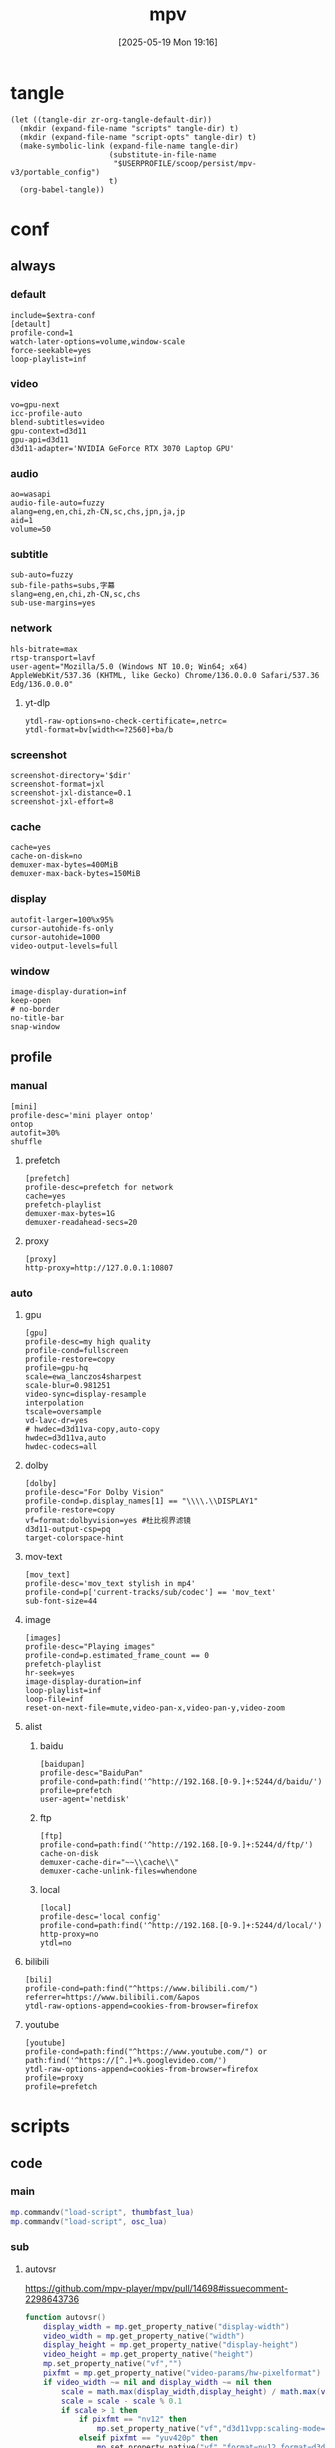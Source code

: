 #+title:      mpv
#+date:       [2025-05-19 Mon 19:16]
#+filetags:   :entertainment:
#+identifier: 20250519T191624
* tangle
#+begin_src elisp
(let ((tangle-dir zr-org-tangle-default-dir))
  (mkdir (expand-file-name "scripts" tangle-dir) t)
  (mkdir (expand-file-name "script-opts" tangle-dir) t)
  (make-symbolic-link (expand-file-name tangle-dir)
                      (substitute-in-file-name
                       "$USERPROFILE/scoop/persist/mpv-v3/portable_config")
                      t)
  (org-babel-tangle))
#+end_src
* conf
:PROPERTIES:
:header-args:conf-unix: :tangle "_tangle/mpv.conf"
:END:

** always
*** default
:PROPERTIES:
:CUSTOM_ID: fcfc81f5-0e48-4f31-bf89-951c30c9fc3a
:END:
#+begin_src conf-unix :var extra-conf=(expand-file-name "_mpv.conf")
include=$extra-conf
[detault]
profile-cond=1
watch-later-options=volume,window-scale
force-seekable=yes
loop-playlist=inf
#+end_src
*** video
:PROPERTIES:
:CUSTOM_ID: 7163a856-ee8c-48f9-8660-986236530488
:END:
#+begin_src conf-unix
vo=gpu-next
icc-profile-auto
blend-subtitles=video
gpu-context=d3d11
gpu-api=d3d11
d3d11-adapter='NVIDIA GeForce RTX 3070 Laptop GPU'
#+end_src
*** audio
:PROPERTIES:
:CUSTOM_ID: bb9ed961-9b8e-48f0-ae20-7c91f7c1573c
:END:
#+begin_src conf-unix
ao=wasapi
audio-file-auto=fuzzy
alang=eng,en,chi,zh-CN,sc,chs,jpn,ja,jp
aid=1
volume=50
#+end_src
*** subtitle
:PROPERTIES:
:CUSTOM_ID: 529a2b5e-6787-49c6-bdf7-d0ac1dbc6aa0
:END:
#+begin_src conf-unix
sub-auto=fuzzy
sub-file-paths=subs,字幕
slang=eng,en,chi,zh-CN,sc,chs
sub-use-margins=yes
#+end_src
*** network
:PROPERTIES:
:CUSTOM_ID: b19e7389-e128-4739-bfcc-9337ed2577fa
:END:
#+begin_src conf-unix
hls-bitrate=max
rtsp-transport=lavf
user-agent="Mozilla/5.0 (Windows NT 10.0; Win64; x64) AppleWebKit/537.36 (KHTML, like Gecko) Chrome/136.0.0.0 Safari/537.36 Edg/136.0.0.0"
#+end_src
**** yt-dlp
:PROPERTIES:
:CUSTOM_ID: 606d4c45-3b76-488d-8560-f10b2bc29aab
:END:
#+begin_src conf-unix
ytdl-raw-options=no-check-certificate=,netrc=
ytdl-format=bv[width<=?2560]+ba/b
#+end_src
*** screenshot
:PROPERTIES:
:CUSTOM_ID: 33447925-6144-4703-9798-0fce0a337d2f
:END:
#+begin_src conf-unix :var dir=(substitute-in-file-name "$USERPROFILE/Pictures/mpv")
screenshot-directory='$dir'
screenshot-format=jxl
screenshot-jxl-distance=0.1
screenshot-jxl-effort=8
#+end_src
*** cache
:PROPERTIES:
:CUSTOM_ID: 2a08636d-8495-49f8-9d79-2e3255e3016e
:END:
#+begin_src conf-unix
cache=yes
cache-on-disk=no
demuxer-max-bytes=400MiB
demuxer-max-back-bytes=150MiB
#+end_src
*** display
:PROPERTIES:
:CUSTOM_ID: 6c3730e1-d6d9-4cbb-96ca-1b8129eb65eb
:END:
#+begin_src conf-unix
autofit-larger=100%x95%
cursor-autohide-fs-only
cursor-autohide=1000
video-output-levels=full
#+end_src
*** window
:PROPERTIES:
:CUSTOM_ID: d3d06537-b3b2-4147-b7d2-b7fafcc60cb2
:END:
#+begin_src conf-unix
image-display-duration=inf
keep-open
# no-border
no-title-bar
snap-window
#+end_src
** profile
*** manual
:PROPERTIES:
:CUSTOM_ID: 557be9cd-0f22-40ad-8f49-a4c03e5663bc
:END:
#+begin_src conf-unix
[mini]
profile-desc='mini player ontop'
ontop
autofit=30%
shuffle
#+end_src
**** prefetch
:PROPERTIES:
:CUSTOM_ID: c46ed5d2-29bf-4b05-a65d-fff1495759d3
:END:
#+begin_src conf-unix
[prefetch]
profile-desc=prefetch for network
cache=yes
prefetch-playlist
demuxer-max-bytes=1G
demuxer-readahead-secs=20
#+end_src
**** proxy
:PROPERTIES:
:CUSTOM_ID: 570a656b-1bdf-4e69-b734-3abe3e2ed8fa
:END:
#+begin_src conf-unix
[proxy]
http-proxy=http://127.0.0.1:10807
#+end_src

*** auto
**** gpu
:PROPERTIES:
:CUSTOM_ID: 7dd763c3-70ee-4767-9201-7d0948db2b1d
:END:
#+begin_src conf-unix
[gpu]
profile-desc=my high quality
profile-cond=fullscreen
profile-restore=copy
profile=gpu-hq
scale=ewa_lanczos4sharpest
scale-blur=0.981251
video-sync=display-resample
interpolation
tscale=oversample
vd-lavc-dr=yes
# hwdec=d3d11va-copy,auto-copy
hwdec=d3d11va,auto
hwdec-codecs=all
#+end_src
**** dolby
#+begin_src conf-unix :tangle no
[dolby]
profile-desc="For Dolby Vision"
profile-cond=p.display_names[1] == "\\\\.\\DISPLAY1"
profile-restore=copy
vf=format:dolbyvision=yes #杜比视界滤镜
d3d11-output-csp=pq
target-colorspace-hint
#+end_src
**** mov-text
:PROPERTIES:
:CUSTOM_ID: 77dac732-5ff9-4f3d-a686-ac401a2fd674
:END:
#+begin_src conf-unix
[mov_text]
profile-desc='mov_text stylish in mp4'
profile-cond=p['current-tracks/sub/codec'] == 'mov_text'
sub-font-size=44
#+end_src
**** image
:PROPERTIES:
:CUSTOM_ID: 7aac8967-4623-4ecf-83d1-4fa3d50655a2
:END:
#+begin_src conf-unix
[images]
profile-desc="Playing images"
profile-cond=p.estimated_frame_count == 0
prefetch-playlist
hr-seek=yes
image-display-duration=inf
loop-playlist=inf
loop-file=inf
reset-on-next-file=mute,video-pan-x,video-pan-y,video-zoom
#+end_src
**** alist
***** baidu
:PROPERTIES:
:CUSTOM_ID: 411b30f4-2e32-411c-a539-282378e9c3d0
:END:
#+begin_src conf-unix
[baidupan]
profile-desc="BaiduPan"
profile-cond=path:find('^http://192.168.[0-9.]+:5244/d/baidu/')
profile=prefetch
user-agent='netdisk'
#+end_src
***** ftp
:PROPERTIES:
:CUSTOM_ID: c34f8d25-ed32-4f87-a222-bd434bb4564d
:END:
#+begin_src conf-unix
[ftp]
profile-cond=path:find('^http://192.168.[0-9.]+:5244/d/ftp/')
cache-on-disk
demuxer-cache-dir="~~\\cache\\"
demuxer-cache-unlink-files=whendone
#+end_src
***** local
:PROPERTIES:
:CUSTOM_ID: f6fe4302-3818-4f8e-b877-b7a428459bdb
:END:
#+begin_src conf-unix
[local]
profile-desc='local config'
profile-cond=path:find('^http://192.168.[0-9.]+:5244/d/local/')
http-proxy=no
ytdl=no
#+end_src
**** bilibili
:PROPERTIES:
:CUSTOM_ID: eb72ecbb-c34b-4185-b972-f2400ee5ac57
:END:
#+begin_src conf-unix
[bili]
profile-cond=path:find("^https://www.bilibili.com/")
referrer=https://www.bilibili.com/&apos
ytdl-raw-options-append=cookies-from-browser=firefox
#+end_src
**** youtube
:PROPERTIES:
:CUSTOM_ID: b5fc1e77-59ba-4b15-b574-8da0ae323e78
:END:
#+begin_src conf-unix
[youtube]
profile-cond=path:find("^https://www.youtube.com/") or path:find('^https://[^.]+%.googlevideo.com/')
ytdl-raw-options-append=cookies-from-browser=firefox
profile=proxy
profile=prefetch
#+end_src
* scripts
:PROPERTIES:
:tangle-dir: _tangle/scripts
:END:
** code

*** main
:PROPERTIES:
:CUSTOM_ID: 57407e82-97f0-4ca4-ba6d-547ce0bd1676
:END:
#+header: :var osc_lua=(expand-file-name "libs/thumbfast-osc/player/lua/osc.lua")
#+header: :var thumbfast_lua=(expand-file-name "libs/thumbfast/thumbfast.lua")
#+begin_src lua :tangle (zr-org-by-tangle-dir "main.lua")
mp.commandv("load-script", thumbfast_lua)
mp.commandv("load-script", osc_lua)
#+end_src
*** sub
**** autovsr
:PROPERTIES:
:CUSTOM_ID: bc6a80b4-1ad7-47a4-8d34-4e19b49ac3fd
:END:
https://github.com/mpv-player/mpv/pull/14698#issuecomment-2298643736
#+begin_src lua :tangle (zr-org-by-tangle-dir "autovsr.lua")
function autovsr()
    display_width = mp.get_property_native("display-width")
    video_width = mp.get_property_native("width")
    display_height = mp.get_property_native("display-height")
    video_height = mp.get_property_native("height")
    mp.set_property_native("vf","")
    pixfmt = mp.get_property_native("video-params/hw-pixelformat") or mp.get_property_native("video-params/pixelformat")
    if video_width ~= nil and display_width ~= nil then 
        scale = math.max(display_width,display_height) / math.max(video_width,video_height)
        scale = scale - scale % 0.1
        if scale > 1 then
            if pixfmt == "nv12" then
                mp.set_property_native("vf","d3d11vpp:scaling-mode=nvidia:scale="..scale)
            elseif pixfmt == "yuv420p" then
                mp.set_property_native("vf","format=nv12,format=d3d11,d3d11vpp:scaling-mode=nvidia:scale="..scale)
            end
        end
    end
end
mp.observe_property("video-params/pixelformat", "native", autovsr)
#+end_src
**** shadow-shadow
:PROPERTIES:
:CUSTOM_ID: bd222aba-8236-4e43-9f96-22e881149b6c
:END:
#+begin_src lua :tangle (zr-org-by-tangle-dir "shadow-shadow.lua")
local lavfi_complex_bak = ''
local lavfi_complex_hstack = ''

local function lets_shadow()
    mp.commandv('show-text', 'Hstack show')
    lavfi_complex_bak = mp.get_property('lavfi-complex')
    mp.set_property('lavfi-complex', lavfi_complex_hstack)
end

local function shadow_shadow()
    local dw = mp.get_property('display-width')
    local w = mp.get_property_number('width')
    local h = mp.get_property_number('height')
    if dw and w < h and mp.get_property_number('estimated-frame-count') ~= 0 then
        print('display-width: ' .. dw)
        print('width: ' .. w)
        print('height: ' .. h)
        lavfi_complex_hstack = "[vid1] split=3 [v1][v2][v3] ; [v1][v2][v3] hstack=inputs=3,scale=w='min(" .. dw .. ",iw)':h=-1 [vo]"
        lets_shadow()
    end
end

local function light_light()
    if mp.get_property('lavfi-complex') == lavfi_complex_hstack then
        mp.set_property('lavfi-complex', lavfi_complex_bak)
    end
end

-- mp.register_event('file-loaded', shadow_shadow)
-- mp.register_event('start-file', light_light)

#+end_src
**** ontop
:PROPERTIES:
:CUSTOM_ID: 1f2b9d6c-a183-44e0-b3dc-72587851e541
:END:
https://github.com/wishyu/mpv-ontop-window
#+begin_src lua :tangle (zr-org-by-tangle-dir "ontop.lua")
local was_ontop = false

local function my_auto_ontop(name, value)
    local ontop = mp.get_property_bool('ontop')
    if value then
        if ontop then
            mp.set_property_bool('ontop', false)
            was_ontop = true
        end
    else
        if was_ontop and not ontop then
            mp.set_property_bool('ontop', true)
        end
        was_ontop = false
    end
end

mp.observe_property('fullscreen', 'bool', my_auto_ontop)
mp.observe_property('pause', 'bool', my_auto_ontop)
#+end_src
**** ytdl-prefetch
:PROPERTIES:
:CUSTOM_ID: 16c623cd-d921-44ea-9ab8-0ad25f0421df
:END:
#+begin_src lua :tangle (zr-org-by-tangle-dir "ytdl-prefetch.lua") :var python_path=(executable-find "python")
local utils = require 'mp.utils'

local ytdl_videos = {
    ['^https://www.youtube.com/watch'] = {
        '--cookies-from-browser', 'firefox'
    }
}

local playlist_patterns = {
    '^https://www.youtube.com/(@|playlist%?)',
    '%.m3u8?$'
}

function flatten_array(arr)
    local flat = {}
    for _, v in ipairs(arr) do
        if type(v) == 'table' then
            for _, nested_v in ipairs(v) do
                table.insert(flat, nested_v)
            end
        else
            table.insert(flat, v)
        end
    end
    return flat
end

local function get_nth_index(n)
    local nth_index = mp.get_property_number('playlist-pos') + n
    local max_index_1 = mp.get_property_number('playlist-count')
    if nth_index >= max_index_1 then
        nth_index = nth_index - max_index_1
    elseif nth_index < 0 then
        nth_index = nth_index + max_index_1
    end
    return nth_index
end

local function get_index_filename(index)
    return mp.get_property_osd('playlist/' .. index .. '/filename')
end

local function get_index_id(index)
    return mp.get_property('playlist/' .. index .. '/id')
end

local function replace_file_at(url, index, options)
	mp.commandv('loadfile', url, 'insert-at', index, options or '')
	mp.commandv('playlist_remove', index + 1)
end

local function prefetch_url(index, file, args)
    local res = mp.command_native({
        name = 'subprocess',
        capture_stdout = true,
        capture_stderr = true,
        args = flatten_array({python_path, '-X', 'utf8', '-m', 'yt_dlp', '-egf', mp.get_property('ytdl-format'), args, file})
    })
    if res.status <= 0 then
	    local lines = {}
	    for s in res.stdout:gmatch('[^\r\n]+') do
		    table.insert(lines, s)
	    end
	    local audioURL = ''
	    if lines[3] then 
		    audioURL = ',audio-file=['..lines[3]..']'
	    end
	    if lines[1] and lines[2] then
            replace_file_at(lines[2], index, 'force-media-title=[' .. lines[1] .. ']' .. audioURL)
	    end
    else
        print(res.stderr)
    end
end

local function get_ytdl_args(str, patterns)
    for pattern, args in pairs(patterns) do
        if string.match(str, pattern) then
            return args
        end
    end
    return false
end

local function playlist_p(str)
    for _, pattern in ipairs(playlist_patterns) do
        if string.match(str, pattern) then
            return true
        end
    end
    return false
end

local replaced_files = {}
local replaced_files_size = 0

local function restore_prev(n)
    for i = 1, n do
        local prev_index = get_nth_index(-n)
        local prev_id = get_index_id(prev_index)
        if replaced_files[prev_id] then
            replace_file_at(replaced_files[prev_id], prev_index)
            replaced_files[prev_id] = nil
            replaced_files_size = replaced_files_size - 1
        end
    end
end

local function prefetch_next(n)
    for i = 1, n do
        local index = get_nth_index(i)
        local file = get_index_filename(index)

        if playlist_p(file) then
            return
        end

        local ytdl_args = get_ytdl_args(file, ytdl_videos)
	    if ytdl_args then
            prefetch_url(index, file, ytdl_args)
            local id = get_index_id(index)
            replaced_files[id] = file
            replaced_files_size = replaced_files_size + 1
	    end
    end
end

local function prefetch_worker(fetch_number)
    if mp.get_property_bool('options/prefetch-playlist') then
        prefetch_next(fetch_number)
    end
end

-- local function print_info(info)
--     print(mp.get_time() .. ' info: ' .. utils.to_string(info))
--     print(mp.get_time() .. ' pos: ' .. mp.get_property('playlist-pos'))
--     print(mp.get_time() .. ' count: ' .. mp.get_property('playlist-count'))
-- end

local function is_windows_p()
    for _, e in ipairs(utils.get_env_list()) do
        if e == 'OS=Windows_NT' then
            return true
        end
    end
    return false
end
local is_windows = is_windows_p()

local function browse_url()
    local index = mp.get_property('playlist-pos')
    local id = get_index_id(index)
    local url = mp.get_property('path')
    if replaced_files[id] then
        url = replaced_files[id]
    end
    if is_windows then
        mp.commandv('run', 'C:\\Windows\\system32\\cmd.exe', '/c', 'start ' .. url)
    end
end

local function observe(info)

    local list_count = mp.get_property_number('playlist-count')
    if list_count > 1 and mp.get_property_bool('options/prefetch-playlist') then

        local fetch_number = 1
        if list_count > 3 then
            fetch_number = 3
        elseif list_count > 2 then
            fetch_number = 2
        end

        if info.event == 'start-file' then
            local cur_file = mp.get_property_osd('filename')
            if playlist_p(cur_file) then
                return
            end

            prefetch_next(fetch_number)
            mp.unregister_event(observe)
            mp.register_event('end-file', observe)

        elseif info.reason == 'eof' or info.reason == 'stop' then
            restore_prev(math.min(fetch_number, replaced_files_size - fetch_number))
            prefetch_next(fetch_number)
        end
    end
end

mp.register_event('start-file', observe)
mp.add_key_binding('ctrl+o', 'Browse-url', browse_url)
#+end_src
**** network-subtitle
:PROPERTIES:
:CUSTOM_ID: 28598dbb-79cf-46ed-95e0-b667e50f2d76
:END:
MPV 网络字幕自动加载脚本
根据视频URL自动在服务器上查找并加载字幕文件
#+header: :var network_subtitle_conf=(expand-file-name "_tangle/script-opts/network-subtitle.lua")
#+begin_src lua :tangle (zr-org-by-tangle-dir "network-subtitle.lua")
local utils = require 'mp.utils'

local function load_subtitle_config()
  print(mp.get_script_name())
  local config_file, err = io.open(network_subtitle_conf, "r")
  
  if not config_file then
    return {}
  end
  
  local config_content = config_file:read("*all")
  config_file:close()
  
  -- 执行配置文件内容
  local config_func, load_err = load(config_content, config_path)
  if not config_func then
    return {}
  end
  
  local success, config = pcall(config_func)
  if not success then
    return {}
  end
  
  return config or {}
end

local subtitle_rules = load_subtitle_config()

-- 获取文件名（不含扩展名）
local function get_filename_without_ext(url)
  local filename = url:match("/([^/]+)$")
  if not filename then return nil end
  
  -- 移除查询参数
  filename = filename:gsub("%?.*$", "")
  
  -- 移除扩展名
  local name_without_ext = filename:match("^(.+)%.[^.]+$")
  return name_without_ext or filename
end

-- 生成字幕URL
local function generate_subtitle_urls(video_url, patterns, is_callback_result)
  local urls = {}
  local base_name = get_filename_without_ext(video_url)
  
  if not base_name then
    return urls
  end
  
  -- 获取视频URL的目录部分
  local dir_path = video_url:match("^(.+)/[^/]+$") or video_url
  
  for _, pattern in ipairs(patterns) do
    local subtitle_url
    
    if is_callback_result then
      -- 回调函数返回的结果，直接使用，不进行替换
      subtitle_url = pattern
    else
      -- 字符串数组模式，需要替换 ${name}
      subtitle_url = pattern:gsub("%${name}", function() return base_name end)
    end
    
    -- 如果是相对路径，则拼接完整URL
    if not subtitle_url:match("^[^:/]+://") then
      subtitle_url = dir_path .. "/" .. subtitle_url
    end
    
    table.insert(urls, subtitle_url)
  end
  
  return urls
end

-- 查找匹配的字幕规则
local function find_matching_rules(video_url)
  for pattern, subtitle_patterns in pairs(subtitle_rules) do
    if video_url:match(pattern) then
      -- 如果是函数，则调用函数获取字幕模式
      if type(subtitle_patterns) == "function" then
        local base_name = get_filename_without_ext(video_url)
        return subtitle_patterns(base_name, video_url), true
      end
      return subtitle_patterns, false
    end
  end
end

-- 尝试加载字幕
local function try_load_subtitle(url)
  mp.commandv("sub-add", url, "select")
end

-- 自动加载字幕
local function auto_load_subtitle()
  local video_url = mp.get_property("path")
  
  -- 只处理网络URL
  if not video_url or not video_url:match("^[^:/]+://") then
    return
  end
  
  -- 查找匹配的规则
  local subtitle_patterns, is_callback_result = find_matching_rules(video_url)
  if not subtitle_patterns then
    return
  end
  
  -- 生成字幕URL
  local subtitle_urls = generate_subtitle_urls(video_url, subtitle_patterns, is_callback_result)
  if #subtitle_urls == 0 then
    return
  end
  
  -- 尝试加载字幕
  for _, url in ipairs(subtitle_urls) do
    try_load_subtitle(url)
  end
end

-- 监听文件加载事件
mp.register_event("file-loaded", auto_load_subtitle)
#+end_src
***** config
字幕规则配置表
key: 视频URL匹配模式
value: 字幕URL模式列表，${name} 会被替换为视频文件名（不含扩展名）
       或者是一个回调函数，接受 base_name 和 video_url 参数，返回字幕URL列表
#+begin_src lua
return {
  -- 示例：使用字符串模式
  ["^http://[^/]+:5244/.+"] = {
    "字幕/${name}.ass"
    , "${name}.ass"
    , "${name}.srt"
    , "${name}.chs.ass"
  },
  
  -- 示例：使用回调函数
  ["^http://[^/]+:5244/.+"] = function(base_name, video_url)
    return {
      "字幕/" .. base_name .. ".ass",
      base_name .. ".ass"
    }
  end,
}
#+end_src
** opts
:PROPERTIES:
:tangle-dir: _tangle/script-opts
:END:
*** console
:PROPERTIES:
:CUSTOM_ID: 4be9b535-8895-426a-acc9-4de9cd77563e
:END:
#+begin_src conf-unix :tangle (zr-org-by-tangle-dir "console.conf")
font_size=24
#+end_src
*** thumbfast
:PROPERTIES:
:CUSTOM_ID: 1511bd4c-a641-45b1-8c7e-b56f31f74dda
:END:
#+begin_src conf-unix :tangle (zr-org-by-tangle-dir "thumbfast.conf")
# Socket path (leave empty for auto)
socket=

# Thumbnail path (leave empty for auto)
thumbnail=

# Maximum thumbnail size in pixels (scaled down to fit)
# Values are scaled when hidpi is enabled
max_height=200
max_width=200

# Apply tone-mapping, no to disable
tone_mapping=auto

# Overlay id
overlay_id=42

# Spawn thumbnailer on file load for faster initial thumbnails
spawn_first=no

# Close thumbnailer process after an inactivity period in seconds, 0 to disable
quit_after_inactivity=0

# Enable on network playback
network=yes

# Enable on audio playback
audio=yes

# Enable hardware decoding
hwdec=yes

# Windows only: use native Windows API to write to pipe (requires LuaJIT)
direct_io=yes

# Custom path to the mpv executable
mpv_path=mpv
#+end_src
* input
:PROPERTIES:
:header-args: :tangle "_tangle/input.conf"
:CUSTOM_ID: 1dd7a8a0-4a76-48e5-bbae-ba42bb0fd52a
:END:
#+begin_src conf-unix
n playlist-next
p playlist-prev
#+end_src
